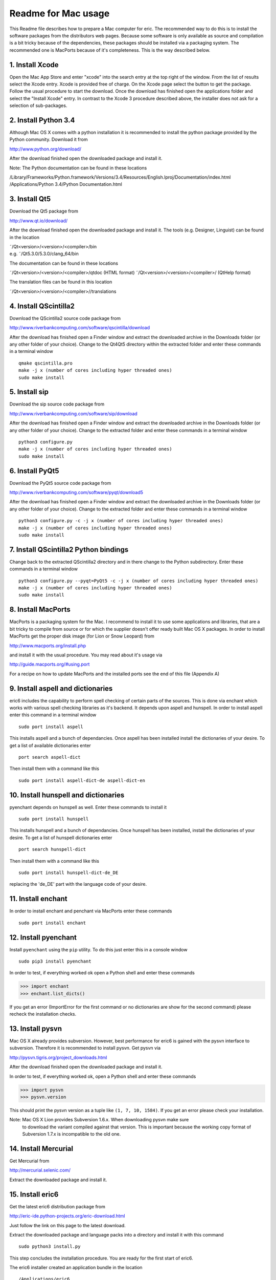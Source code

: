 ====================
Readme for Mac usage
====================

This Readme file describes how to prepare a Mac computer for eric. The
recommended way to do this is to install the software packages from the
distributors web pages. Because some software is only available as source
and compilation is a bit tricky because of the dependencies, these packages
should be installed via a packaging system. The recommended one is MacPorts
because of it's completeness. This is the way described below.


1. Install Xcode
----------------
Open the Mac App Store and enter "xcode" into the search entry at the top
right of the window. From the list of results select the Xcode entry. Xcode
is provided free of charge. On the Xcode page select the button to get the
package. Follow the usual procedure to start the download. Once the download
has finished open the applications folder and select the "Install Xcode" entry.
In contrast to the Xcode 3 procedure described above, the installer does not
ask for a selection of sub-packages.


2. Install Python 3.4
---------------------
Although Mac OS X comes with a python installation it is recommended to
install the python package provided by the Python community. Download it
from 

http://www.python.org/download/

After the download finished open the downloaded package and install it.

Note: The Python documentation can be found in these locations

/Library/Frameworks/Python.framework/Versions/3.4/Resources/English.lproj/Documentation/index.html
/Applications/Python 3.4/Python Documentation.html

3. Install Qt5
--------------
Download the Qt5 package from

http://www.qt.io/download/

After the download finished open the downloaded package and install it. The
tools (e.g. Designer, Linguist) can be found in the location

| ˜/Qt<version>/<version>/<compiler>/bin
| e.g. ˜/Qt5.3.0/5.3.0/clang_64/bin

The documentation can be found in these locations

˜/Qt<version>/<version>/<compiler>/qtdoc (HTML format)
˜/Qt<version>/<version>/<compiler>/ (QtHelp format)

The translation files can be found in this location

˜/Qt<version>/<version>/<compiler>//translations


4. Install QScintilla2
----------------------
Download the QScintilla2 source code package from

http://www.riverbankcomputing.com/software/qscintilla/download

After the download has finished open a Finder window and extract the downloaded
archive in the Downloads folder (or any other folder of your choice). Change to
the Qt4Qt5 directory within the extracted folder and enter these commands in a
terminal window

::

    qmake qscintilla.pro
    make -j x (number of cores including hyper threaded ones)
    sudo make install


5. Install sip
--------------
Download the sip source code package from

http://www.riverbankcomputing.com/software/sip/download

After the download has finished open a Finder window and extract the downloaded
archive in the Downloads folder (or any other folder of your choice). Change to
the extracted folder and enter these commands in a terminal window

::

    python3 configure.py
    make -j x (number of cores including hyper threaded ones)
    sudo make install


6. Install PyQt5
----------------
Download the PyQt5 source code package from

http://www.riverbankcomputing.com/software/pyqt/download5

After the download has finished open a Finder window and extract the downloaded
archive in the Downloads folder (or any other folder of your choice). Change to
the extracted folder and enter these commands in a terminal window

::

    python3 configure.py -c -j x (number of cores including hyper threaded ones)
    make -j x (number of cores including hyper threaded ones)
    sudo make install


7. Install QScintilla2 Python bindings
--------------------------------------
Change back to the extracted QScintilla2 directory and in there change to the
Python subdirectory. Enter these commands in a terminal window

::

    python3 configure.py --pyqt=PyQt5 -c -j x (number of cores including hyper threaded ones)
    make -j x (number of cores including hyper threaded ones)
    sudo make install


8. Install MacPorts
-------------------
MacPorts is a packaging system for the Mac. I recommend to install it to use
some applications and libraries, that are a bit tricky to compile from source
or for which the supplier doesn't offer ready built Mac OS X packages. In order
to install MacPorts get the proper disk image (for Lion or Snow Leopard) from

http://www.macports.org/install.php

and install it with the usual procedure. You may read about it's usage via

http://guide.macports.org/#using.port

For a recipe on how to update MacPorts and the installed ports see the end
of this file (Appendix A)


9. Install aspell and dictionaries
-----------------------------------
eric6 includes the capability to perform spell checking of certain parts of
the sources. This is done via enchant which works with various spell checking
libraries as it's backend. It depends upon aspell and hunspell. In order to 
install aspell enter this command in a terminal window

::

    sudo port install aspell

This installs aspell and a bunch of dependancies. Once aspell has been installed
install the dictionaries of your desire. To get a list of available dictionaries
enter

::

    port search aspell-dict

Then install them with a command like this

::

    sudo port install aspell-dict-de aspell-dict-en


10. Install hunspell and dictionaries
-------------------------------------
pyenchant depends on hunspell as well. Enter these commands to install it

::

    sudo port install hunspell

This installs hunspell and a bunch of dependancies. Once hunspell has been
installed, install the dictionaries of your desire. To get a list of hunspell
dictionaries enter

::

    port search hunspell-dict

Then install them with a command like this

::

    sudo port install hunspell-dict-de_DE

replacing the 'de_DE' part with the language code of your desire.


11. Install enchant
-------------------
In order to install enchant and penchant via MacPorts enter these commands

::

    sudo port install enchant


12. Install pyenchant
---------------------
Install ``pyenchant`` using the ``pip`` utility. To do this just enter this
in a console window

::

    sudo pip3 install pyenchant

In order to test, if everything worked ok open a Python shell and enter
these commands

>>> import enchant
>>> enchant.list_dicts()

If you get an error (ImportError for the first command or no dictionaries
are show for the second command) please recheck the installation checks.


13. Install pysvn
-----------------
Mac OS X already provides subversion. However, best performance for eric6 is
gained with the pysvn interface to subversion. Therefore it is recommended to
install pysvn. Get pysvn via 

http://pysvn.tigris.org/project_downloads.html

After the download finished open the downloaded package and install it.

In order to test, if everything worked ok, open a Python shell and enter these
commands

>>> import pysvn
>>> pysvn.version

This should print the pysvn version as a tuple like ``(1, 7, 10, 1584)``. If
you get an error please check your installation.

Note: Mac OS X Lion provides Subversion 1.6.x. When downloading pysvn make sure
      to download the variant compiled against that version. This is important
      because the working copy format of Subversion 1.7.x is incompatible to
      the old one.


14. Install Mercurial
---------------------
Get Mercurial from

http://mercurial.selenic.com/

Extract the downloaded package and install it.


15. Install eric6
-----------------
Get the latest eric6 distribution package from 

http://eric-ide.python-projects.org/eric-download.html

Just follow the link on this page to the latest download.

Extract the downloaded package and language packs into a directory and install
it with this command

::

    sudo python3 install.py

This step concludes the installation procedure. You are ready for the first
start of eric6.

The eric6 installer created an application bundle in the location

::

    /Applications/eric6

You may drag it to the dock to have it ready.


16. First start of eric6
------------------------
When eric6 is started for the first time it will recognize that it hasn't been
configured yet. Therefore it will start the configuration dialog with the
default configuration. At this point you could simply close the dialog by
pressing the OK button. However, it is strongly recommended that you go through
the configuration pages to get a feeling for the configuration possibilities.

It is recommended to configure at least the path to the Qt tools on the Qt page
and the paths to the various help pages on the Help Documentation page. The
values to be entered are given above in the Python and Qt installation
sections.


17. Install optional packages for eric6 (for plug-ins)
------------------------------------------------------
eric6 provides an extension mechanism via plug-ins. Some of them require the
installation of additional python packages. The plug-ins themselves are
available via the Plugin Repository from within eric6.


17.1 Installation of pylint
~~~~~~~~~~~~~~~~~~~~~~~~~~~
pylint is a tool to check Python sources for issues. Install ``pylint`` using
the ``pip`` utility. To do this just enter this in a console window

::

    sudo pip3 install pylint


17.2 Installation of cx_Freeze
~~~~~~~~~~~~~~~~~~~~~~~~~~~~~~
cx_Freeze is a tool that packages a Python application into executables. It is
like py2exe and py2app. Install ``cx_Freeze`` using the ``pip`` utility. To do
this just enter this in a console window

::

    sudo pip3 install cx_Freeze

This completes this installation instruction. Please enjoy using eric6 and let
the world know about it.


Appendix A: Update of MacPorts
------------------------------
In order to update MacPorts and the installed packages enter these commands in
a terminal window

::

    sudo port selfupdate        (update MacPorts itself)
    sudo port upgrade outdated  (update outdated installed ports)
